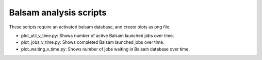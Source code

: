 =======================
Balsam analysis scripts
=======================

These scripts require an activated balsam database, and create plots as png file.

* plot_util_v_time.py: Shows number of active Balsam launched jobs over time.

* plot_jobs_v_time.py: Shows completed Balsam launched jobs over time.

* plot_waiting_v_time.py: Shows number of jobs waiting in Balsam database over time.
